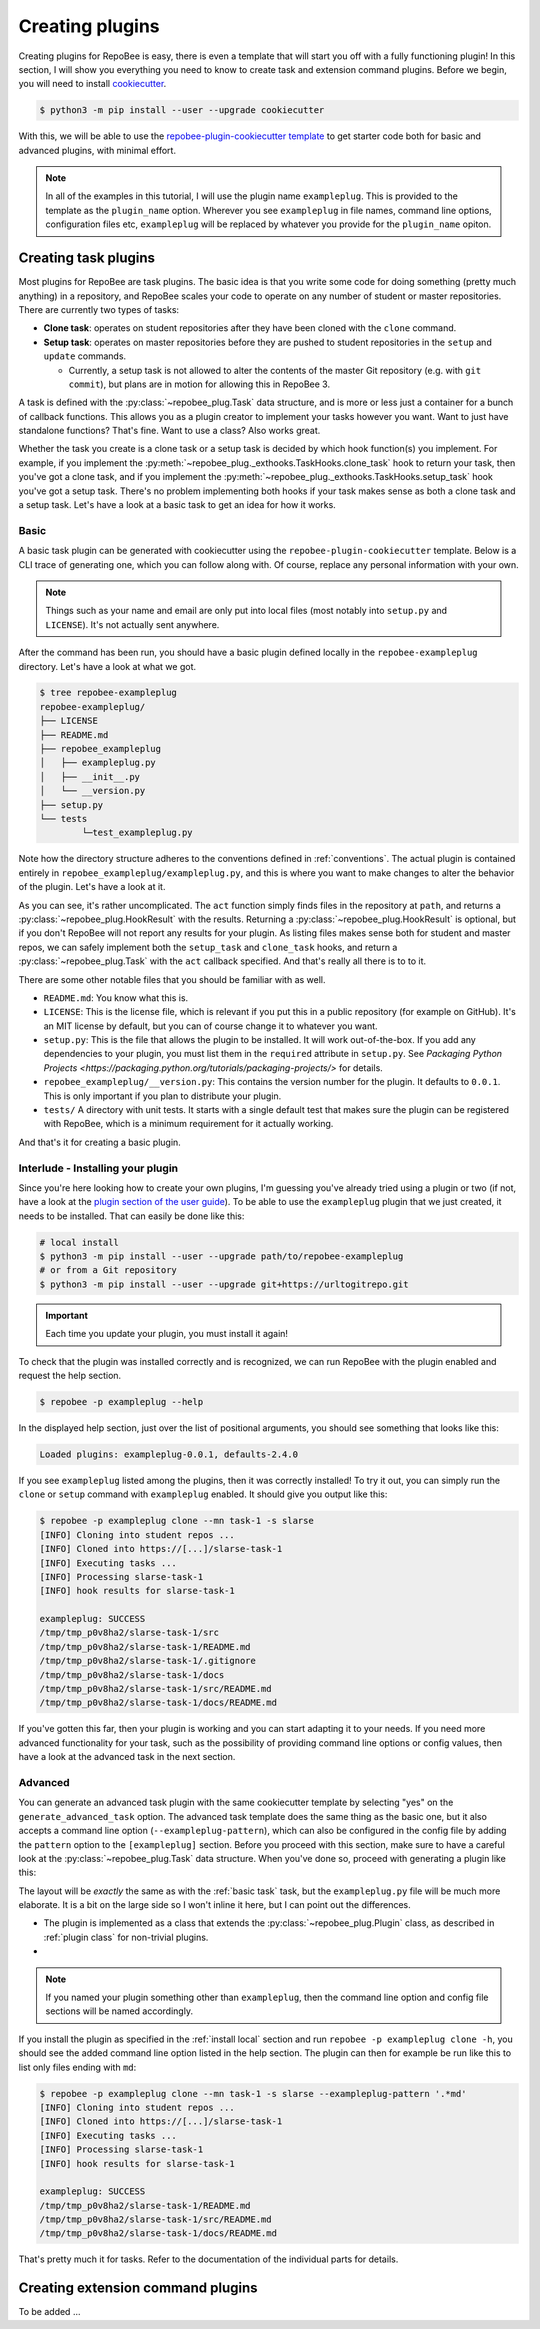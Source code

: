 .. _creating plugins:

Creating plugins
****************

Creating plugins for RepoBee is easy, there is even a template that will start
you off with a fully functioning plugin! In this section, I will show you
everything you need to know to create task and extension command plugins. Before
we begin, you will need to install `cookiecutter
<https://github.com/cookiecutter/cookiecutter>`_.

.. code-block:: bash

    $ python3 -m pip install --user --upgrade cookiecutter

With this, we will be able to use the `repobee-plugin-cookiecutter template
<https://github.com/repobee/repobee-plugin-cookiecutter>`_ to get starter code
both for basic and advanced plugins, with minimal effort.

.. note::

    In all of the examples in this tutorial, I will use the plugin name
    ``exampleplug``. This is provided to the template as the ``plugin_name``
    option. Wherever you see ``exampleplug`` in file names, command line
    options, configuration files etc, ``exampleplug`` will be replaced by
    whatever you provide for the ``plugin_name`` opiton.

Creating task plugins
=====================
Most plugins for RepoBee are task plugins. The basic idea is that you write some
code for doing something (pretty much anything) in a repository, and RepoBee
scales your code to operate on any number of student or master repositories.
There are currently two types of tasks:

* **Clone task**: operates on student repositories after they have been
  cloned with the ``clone`` command.

* **Setup task**: operates on master repositories before they are pushed to
  student repositories in the ``setup`` and ``update`` commands.

  - Currently, a setup task is not allowed to alter the contents of the master
    Git repository (e.g. with ``git commit``), but plans are in motion for
    allowing this in RepoBee 3.

A task is defined with the :py:class:`~repobee_plug.Task` data structure, and is
more or less just a container for a bunch of callback functions. This allows you
as a plugin creator to implement your tasks however you want. Want to just have
standalone functions? That's fine. Want to use a class? Also works great.

Whether the task you create is a clone task or a setup task is decided by which
hook function(s) you implement. For example, if you implement the
:py:meth:`~repobee_plug._exthooks.TaskHooks.clone_task` hook to return your
task, then you've got a clone task, and if you implement the
:py:meth:`~repobee_plug._exthooks.TaskHooks.setup_task` hook you've got a setup
task. There's no problem implementing both hooks if your task makes sense as
both a clone task and a setup task. Let's have a look at a basic task to get an
idea for how it works.

.. _basic task:

Basic
-----
A basic task plugin can be generated with cookiecutter using the
``repobee-plugin-cookiecutter`` template. Below is a CLI trace of generating
one, which you can follow along with. Of course, replace any personal
information with your own.

.. note::

    Things such as your name and email are only put into local files (most
    notably into ``setup.py`` and ``LICENSE``). It's not actually sent anywhere.

.. code-block:: bash
    :caption: Generating a basic task plugin

    $ python3 -m cookiecutter gh:repobee/repobee-plugin-cookiecutter
    author []: Simon Larsén
    email []: slarse@slar.se
    github_username []: slarse
    plugin_name []: exampleplug
    short_description []: An example task plugin
    Select generate_basic_task:
    1 - no
    2 - yes
    Choose from 1, 2 (1, 2) [1]: 2
    Select generate_advanced_task:
    1 - no
    2 - yes
    Choose from 1, 2 (1, 2) [1]:
    $ ls
    repobee-exampleplug

After the command has been run, you should have a basic plugin defined locally
in the ``repobee-exampleplug`` directory. Let's have a look at what we got.

.. code-block:: bash

    $ tree repobee-exampleplug
    repobee-exampleplug/
    ├── LICENSE
    ├── README.md
    ├── repobee_exampleplug
    │   ├── exampleplug.py
    │   ├── __init__.py
    │   └── __version.py
    ├── setup.py
    └── tests
            └─test_exampleplug.py

Note how the directory structure adheres to the conventions defined in
:ref:`conventions`. The actual plugin is contained entirely in
``repobee_exampleplug/exampleplug.py``, and this is where you want to make
changes to alter the behavior of the plugin. Let's have a look at it.

.. code-block:: python
    :caption: exampleplug.py (note that docstrings have been removed for brevity)

    import pathlib
    import os

    import repobee_plug as plug

    PLUGIN_NAME = "exampleplug"

    def act(path: pathlib.Path, api: plug.API):
        filepaths = [
            str(p) for p in path.resolve().rglob("*") if ".git" not in str(p).split(os.sep)
        ]
        output = os.linesep.join(filepaths)
        return plug.HookResult(hook=PLUGIN_NAME, status=plug.Status.SUCCESS, msg=output)


    @plug.repobee_hook
    def clone_task() -> plug.Task:
        return plug.Task(act=act)


    @plug.repobee_hook
    def setup_task() -> plug.Task:
        return plug.Task(act=act)

As you can see, it's rather uncomplicated. The ``act`` function simply finds
files in the repository at ``path``, and returns a
:py:class:`~repobee_plug.HookResult` with the results. Returning a
:py:class:`~repobee_plug.HookResult` is optional, but if you don't RepoBee will
not report any results for your plugin. As listing files makes sense both for
student and master repos, we can safely implement both the ``setup_task`` and
``clone_task`` hooks, and return a :py:class:`~repobee_plug.Task` with the
``act`` callback specified. And that's really all there is to to it.

There are some other notable files that you should be familiar with as well.

* ``README.md``: You know what this is.
* ``LICENSE``: This is the license file, which is relevant if you put this in a
  public repository (for example on GitHub). It's an MIT license by default, but
  you can of course change it to whatever you want.
* ``setup.py``: This is the file that allows the plugin to be installed. It will
  work out-of-the-box. If you add any dependencies to your plugin, you must list
  them in the ``required`` attribute in ``setup.py``. See `Packaging Python
  Projects <https://packaging.python.org/tutorials/packaging-projects/>` for
  details.
* ``repobee_exampleplug/__version.py``: This contains the version number for the
  plugin. It defaults to ``0.0.1``. This is only important if you plan to
  distribute your plugin.
* ``tests/`` A directory with unit tests. It starts with a single default test
  that makes sure the plugin can be registered with RepoBee, which is a minimum
  requirement for it actually working.

And that's it for creating a basic plugin.

.. _install local:

Interlude - Installing your plugin
----------------------------------

Since you're here looking how to create your own plugins, I'm guessing you've
already tried using a plugin or two (if not, have a look at the `plugin section
of the user guide <https://repobee.readthedocs.io/en/stable/plugins.html>`_). To
be able to use the ``exampleplug`` plugin that we just created, it needs to be
installed. That can easily be done like this:

.. code-block:: bash

    # local install
    $ python3 -m pip install --user --upgrade path/to/repobee-exampleplug
    # or from a Git repository
    $ python3 -m pip install --user --upgrade git+https://urltogitrepo.git

.. important::

    Each time you update your plugin, you must install it again!


To check that the plugin was installed correctly and is recognized, we can run
RepoBee with the plugin enabled and request the help section.

.. code-block:: bash

    $ repobee -p exampleplug --help

In the displayed help section, just over the list of positional arguments, you
should see something that looks like this:

.. code-block:: bash

    Loaded plugins: exampleplug-0.0.1, defaults-2.4.0

If you see ``exampleplug`` listed among the plugins, then it was correctly
installed! To try it out, you can simply run the ``clone`` or ``setup`` command
with ``exampleplug`` enabled. It should give you output like this:

.. code-block:: bash

    $ repobee -p exampleplug clone --mn task-1 -s slarse
    [INFO] Cloning into student repos ...
    [INFO] Cloned into https://[...]/slarse-task-1
    [INFO] Executing tasks ...
    [INFO] Processing slarse-task-1
    [INFO] hook results for slarse-task-1

    exampleplug: SUCCESS
    /tmp/tmp_p0v8ha2/slarse-task-1/src
    /tmp/tmp_p0v8ha2/slarse-task-1/README.md
    /tmp/tmp_p0v8ha2/slarse-task-1/.gitignore
    /tmp/tmp_p0v8ha2/slarse-task-1/docs
    /tmp/tmp_p0v8ha2/slarse-task-1/src/README.md
    /tmp/tmp_p0v8ha2/slarse-task-1/docs/README.md

If you've gotten this far, then your plugin is working and you can start
adapting it to your needs. If you need more advanced functionality for your
task, such as the possibility of providing command line options or config
values, then have a look at the advanced task in the next section.

Advanced
--------

You can generate an advanced task plugin with the same cookiecutter template by
selecting "yes" on the ``generate_advanced_task`` option. The advanced task
template does the same thing as the basic one, but it also accepts a command
line option (``--exampleplug-pattern``), which can also be configured in the
config file by adding the ``pattern`` option to the ``[exampleplug]`` section.
Before you proceed with this section, make sure to have a careful look at the
:py:class:`~repobee_plug.Task` data structure. When you've done so, proceed
with generating a plugin like this:

.. code-block:: bash
    :caption: Generating an advanced task plugin

    $ python3 -m cookiecutter gh:repobee/repobee-plugin-cookiecutter
    author []: Simon Larsén
    email []: slarse@slar.se
    github_username []: slarse
    plugin_name []: exampleplug
    short_description []: An example task plugin
    Select generate_basic_task:
    1 - no
    2 - yes
    Choose from 1, 2 (1, 2) [1]:
    Select generate_advanced_task:
    1 - no
    2 - yes
    Choose from 1, 2 (1, 2) [1]: 2
    $ ls
    repobee-exampleplug

The layout will be *exactly* the same as with the :ref:`basic task` task, but
the ``exampleplug.py`` file will be much more elaborate. It is a bit on the
large side so I won't inline it here, but I can point out the differences.

* The plugin is implemented as a class that extends the
  :py:class:`~repobee_plug.Plugin` class, as described in :ref:`plugin class`
  for non-trivial plugins.
*

.. note::

    If you named your plugin something other than ``exampleplug``, then the
    command line option and config file sections will be named accordingly.

If you install the plugin as specified in the :ref:`install local` section and
run ``repobee -p exampleplug clone -h``, you should see the added command line
option listed in the help section. The plugin can then for example be run like
this to list only files ending with ``md``:


.. code-block:: bash

    $ repobee -p exampleplug clone --mn task-1 -s slarse --exampleplug-pattern '.*md'
    [INFO] Cloning into student repos ...
    [INFO] Cloned into https://[...]/slarse-task-1
    [INFO] Executing tasks ...
    [INFO] Processing slarse-task-1
    [INFO] hook results for slarse-task-1

    exampleplug: SUCCESS
    /tmp/tmp_p0v8ha2/slarse-task-1/README.md
    /tmp/tmp_p0v8ha2/slarse-task-1/src/README.md
    /tmp/tmp_p0v8ha2/slarse-task-1/docs/README.md

That's pretty much it for tasks. Refer to the documentation of the individual
parts for details.

Creating extension command plugins
==================================
To be added ...
